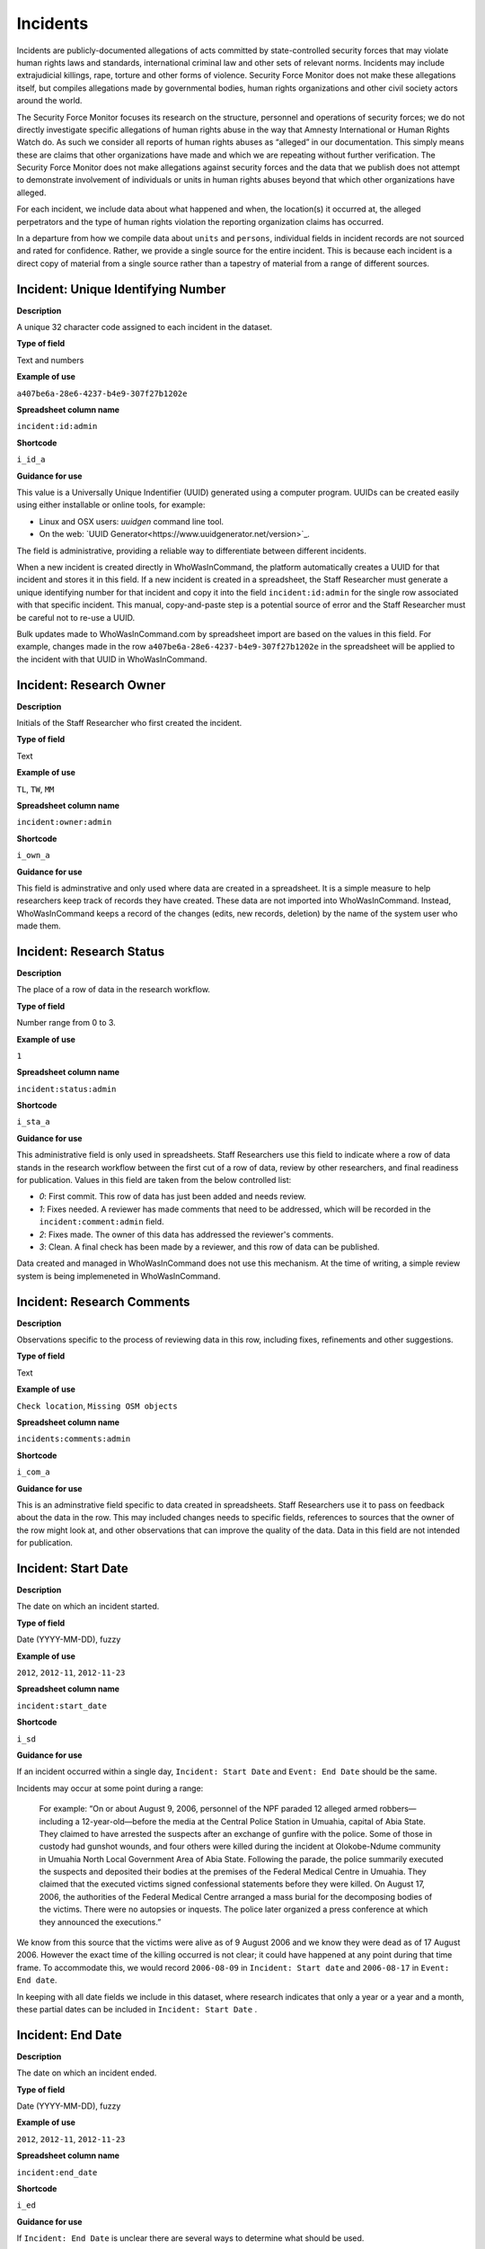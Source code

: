 Incidents
=========

Incidents are publicly-documented allegations of acts committed by state-controlled security forces that may violate human rights laws and standards, international criminal law and other sets of relevant norms. Incidents may include extrajudicial killings, rape, torture and other forms of violence. Security Force Monitor does not make these allegations itself, but compiles allegations made by governmental bodies, human rights organizations and other civil society actors around the world.

The Security Force Monitor focuses its research on the structure, personnel and operations of security forces; we do not directly investigate specific allegations of human rights abuse in the way that Amnesty International or Human Rights Watch do. As such we consider all reports of human rights abuses as “alleged” in our documentation. This simply means these are claims that other organizations have made and which we are repeating without further verification. The Security Force Monitor does not make allegations against security forces and the data that we publish does not attempt to demonstrate involvement of individuals or units in human rights abuses beyond that which other organizations have alleged.

For each incident, we include data about what happened and when, the location(s) it occurred at, the alleged perpetrators and the type of human rights violation the reporting organization claims has occurred.

In a departure from how we compile data about ``units`` and ``persons``, individual fields in incident records are not sourced and rated for confidence. Rather, we provide a single source for the entire incident. This is because each incident is a direct copy of material from a single source rather than a tapestry of material from a range of different sources.

Incident: Unique Identifying Number
-----------------------------------

**Description**

A unique 32 character code assigned to each incident in the dataset.

**Type of field**

Text and numbers

**Example of use**

``a407be6a-28e6-4237-b4e9-307f27b1202e``

**Spreadsheet column name**

``incident:id:admin``

**Shortcode**

``i_id_a``

**Guidance for use**

This value is a Universally Unique Indentifier (UUID) generated using a computer program. UUIDs can be created easily using either installable or online tools, for example:

- Linux and OSX users: `uuidgen` command line tool.
- On the web: `UUID Generator<https://www.uuidgenerator.net/version>`_.

The field is administrative, providing a reliable way to differentiate between different incidents.

When a new incident is created directly in WhoWasInCommand, the platform automatically creates a UUID for that incident and stores it in this field. If a new incident is created in a spreadsheet, the Staff Researcher must generate a unique identifying number for that incident and copy it into the field ``incident:id:admin`` for the single row associated with that specific incident. This manual, copy-and-paste step is a potential source of error and the Staff Researcher must be careful not to re-use a UUID.

Bulk updates made to WhoWasInCommand.com by spreadsheet import are based on the values in this field. For example, changes made in the row ``a407be6a-28e6-4237-b4e9-307f27b1202e`` in the spreadsheet will be applied to the incident with that UUID in WhoWasInCommand. 

Incident: Research Owner
------------------------

**Description**

Initials of the Staff Researcher who first created the incident.

**Type of field**

Text

**Example of use**

``TL``, ``TW``, ``MM``

**Spreadsheet column name**

``incident:owner:admin``

**Shortcode**

``i_own_a``

**Guidance for use**

This field is adminstrative and only used where data are created in a spreadsheet. It is a simple measure to help researchers keep track of records they have created. These data are not imported into WhoWasInCommand. Instead, WhoWasInCommand keeps a record of the changes (edits, new records, deletion) by the name of the system user who made them.

Incident: Research Status
-------------------------

**Description**

The place of a row of data in the research workflow.

**Type of field**

Number range from 0 to 3.

**Example of use**

``1``

**Spreadsheet column name**

``incident:status:admin``

**Shortcode**

``i_sta_a``

**Guidance for use**

This administrative field is only used in spreadsheets. Staff Researchers use this field to indicate where a row of data stands in the research workflow between the first cut of a row of data, review by other researchers, and final readiness for publication. Values in this field are taken from the below controlled list:


- `0`: First commit. This row of data has just been added and needs review.
- `1`: Fixes needed. A reviewer has made comments that need to be addressed, which will be recorded in the ``incident:comment:admin`` field.
- `2`: Fixes made. The owner of this data has addressed the reviewer's comments.
- `3`: Clean. A final check has been made by a reviewer, and this row of data can be published.

Data created and managed in WhoWasInCommand does not use this mechanism. At the time of writing, a simple review system is being implemeneted in WhoWasInCommand.

Incident: Research Comments
---------------------------

**Description**

Observations specific to the process of reviewing data in this row, including fixes, refinements and other suggestions.

**Type of field**

Text

**Example of use**

``Check location``, ``Missing OSM objects``

**Spreadsheet column name**

``incidents:comments:admin``

**Shortcode**

``i_com_a``

**Guidance for use**

This is an adminstrative field specific to data created in spreadsheets. Staff Researchers use it to pass on feedback about the data in the row. This may included changes needs to specific fields, references to sources that the owner of the row might look at, and other observations that can improve the quality of the data. Data in this field are not intended for publication. 

Incident: Start Date
--------------------

**Description**

The date on which an incident started.

**Type of field**

Date (YYYY-MM-DD), fuzzy

**Example of use**

``2012``, ``2012-11``, ``2012-11-23``

**Spreadsheet column name**

``incident:start_date``

**Shortcode**

``i_sd``

**Guidance for use**

If an incident occurred within a single day, ``Incident: Start Date`` and ``Event: End Date`` should be the same.

Incidents may occur at some point during a range:

    For example: “On or about August 9, 2006, personnel of the NPF paraded 12 alleged armed robbers—including a 12-year-old—before the media at the Central Police Station in Umuahia, capital of Abia State. They claimed to have arrested the suspects after an exchange of gunfire with the police. Some of those in custody had gunshot wounds, and four others were killed during the incident at Olokobe-Ndume community in Umuahia North Local Government Area of Abia State. Following the parade, the police summarily executed the suspects and deposited their bodies at the premises of the Federal Medical Centre in Umuahia. They claimed that the executed victims signed confessional statements before they were killed. On August 17, 2006, the authorities of the Federal Medical Centre arranged a mass burial for the decomposing bodies of the victims. There were no autopsies or inquests. The police later organized a press conference at which they announced the executions.”

We know from this source that the victims were alive as of 9 August 2006 and we know they were dead as of 17 August 2006. However the exact time of the killing occurred is not clear; it could have happened at any point during that time frame. To accommodate this, we would record ``2006-08-09`` in ``Incident: Start date`` and ``2006-08-17`` in ``Event: End date``.

In keeping with all date fields we include in this dataset, where research indicates that only a year or a year and a month, these partial dates can be included in ``Incident: Start Date`` .

Incident: End Date
------------------

**Description**

The date on which an incident ended.

**Type of field**

Date (YYYY-MM-DD), fuzzy

**Example of use**

``2012``, ``2012-11``, ``2012-11-23``

**Spreadsheet column name**

``incident:end_date``

**Shortcode**

``i_ed``

**Guidance for use**

If ``Incident: End Date`` is unclear there are several ways to determine what should be used.

One option is to record the date of interview with victim as ``Incident: End Date``. We can assume that the allegation(s) ended at least the month/day of the interview - or that we at least know they occurred up to that date.

    For example: "Abu Bakr, a former detainee in Giwa Barracks told Amnesty International that he had been forced to share a confined area with up to 400 other people [...] Abu Bakr who was held in Giwa barracks told Amnesty International in July 2014: “There was no toilet. To toilet you use a black plastic bag and when you go out you throw it… or if someone used his maybe he will give you.” He also explained: 'We had rice for breakfast. A small amount, they put it in your hand. You give your hand, they will put the rice, you swallow it, you go back to the cell. Later in the day they give you water once. It is in a jug and you drink and pass it to another inside the cell. In the evening it is rice and stew, small. They give it in a nylon bag. There is no washing, no showers. No sleep. You just sit down only, the place is very tight, just sit on your bottom. You can only pray in the cell where you are sitting.'"

In this example we could record ``2014-07`` in ``Incident: End Date`` because we know that at some time in July he talked to Amnesty International.

Here's another example:

    “Melvin, a 23-year-old sex worker in Port Harcourt, said she was raped twice by the police. She said: “I was arrested twice. Last month they took all of us to Mile 1 police station. We were six that day, we see different people. They put us in different places [in the police station]. We just have to allow them have sex with us. We were detained for three days. We were asked to pay N3,500 each. The one that will bail you will sleep with you. After that you can go.”

In this case, we can look at the footnotes. They often will give the date of when the victim was interviewed. In this case, both footnotes read: “Amnesty International interview in Port Harcourt, October 2011.” - so “last month” would be ``September 2011`` and we would record this as ``2011-09`` in ``Incident: Start date``. While they were detained for three days it is unclear if the complete incident occurred in September because Amnesty interviewed this person in October 2011. Accordingly, we could record ``2011-10`` in ``Event: End date`` as they could have been arrested on September 29 and then released on 1 October 2011.

In keeping with all date fields we include in this dataset, where our research can only find a year or a year and a month, this can be included in ``Incident: End Date``.

Incident: Date of Publication
-----------------------------

**Description**

The date of publication of the source used to evidence the incident.

**Type of field**

Date (YYYY-MM-DD), fuzzy

**Example of use**

``2012``, ``2012-11``, ``2012-11-23``

**Spreadsheet column name**

``incident:pub_date``

**Shortcode**

``i_pd``

**Guidance for use**

In keeping with all date fields we include in this dataset, where our research can only find a year or a year and a month, this can be included in ``Incident: Date of Publication``.

Incident: Date of Last Update
-----------------------------

**Description**

The date of most recent update about the incident.

**Type of field**

Date (YYYY-MM-DD), fuzzy

**Example of use**

``2012``, ``2012-11``, ``2012-11-23``

**Spreadsheet column name**

``incident:update_date``

**Shortcode**

``i_ud``

**Guidance for use**

In keeping with all date fields we include in this dataset, where our research can only find a year or a year and a month, this can be included in ``Incident: Date of Last Update``.

Incident: Status as of Last Update
----------------------------------

**Description**

Most recently available status of the incident.

**Type of field**

Text, controlled vocabulary

**Example of use**

Field is not yet implemented.

**Spreadsheet column name**

``incident:update_status``

**Shortcode**

``i_us``

**Guidance for use**

Field is not yet implemented.

Incident: Location Description
------------------------------

**Description**

A description of the where the incident occurred.

**Type of field**

Text and numbers

**Example of use**

``Giwa Barracks``, ``Rikkos neighborhood``, ``Campo Militar Número 6-B``

**Spreadsheet column name**

``incident:location_description``

**Shortcode**

``i_ld``

**Guidance for use**

We use this field to record the location of an incident exactly as described in the source. Here is an example:

    "Stanley Adiele Uwakwe and Faka Tamunotonye Kalio were arrested on 10 May and brought to Old GRA detention centre in Port Harcourt. After several days, they were transferred to another police station, but officers there told relatives that the men were not in detention. Unofficially, relatives were informed that the men had been killed by the police."

While they were detained at "Old GRA detention centre" the location of their killing is unclear. It is also not clear where they were located before they were disappeared - was it at the Old GRA or at the unnamed police station? Since we don’t know we’d leave the ``Incident: Location Description`` field blank.

Here's another example of how to use this field:

    "And in yet a third case, Human Rights Watch interviewed three witnesses who saw soldiers shoot five men on the Customs Bridge in Maiduguri. One of the victims survived. He told Human Rights Watch that on the afternoon of July 28 soldiers entered a mosque where he was praying with four other men. The soldiers removed their robes, beat them, and marched them to their commander at the bridge. He described what happened next: The soldiers told us to lie down. Four of the soldiers opened fire on us. The commander was watching. I was lying on my side. They saw that some of us were moving and shot us again. I then lost consciousness. I regained consciousness in the night and dragged myself to an area in the dirt near Dandal Community Bank. I spent the night under a bus. In the morning an achaba [commercial motorcycle taxi] man who knew me took me to my house. My family called a doctor…. They removed four bullets from my body. A former Boko Haram member who witnessed the shootings at the Customs Bridge insisted to Human Rights Watch that the five men were not Boko Haram members. According to him, “The old man was holding prayer beads, and Boko Haram members don’t do that. The two youth wore T-shirts and the [other] two men wore long pants, not the short pants of Boko Haram.” The soldiers left the corpses on the bridge for three days."

The location we would enter into ``Incident: Location Description`` would be  "the Customs Bridge",  while we would enter ``Maiduguri`` into the field called ``Incident: Site, Settlement`` (a field that is documented  below).

A common issue is the separation of specific incidents contained within a single account of violations based on geography.

Often a person is arrested and, for example, beaten at a specific site (and the account might include information about other victims being killed at the site of arrest). They are then transported to another site where they are detained and tortured. Moreover, the conditions during the transportation of detainees/prisoners may amount to violations of fundamental rights and often the narrator describes people dying while being transported.

In such instances, researchers should consider the initial arrest and transportation to the site of detention to be one ``incident`` and abuses committed or otherwise tied to site of detention a separate ``incident``.

Incident: Site, Exact location
------------------------------

**Description**

A pair of fields used to capture the most precise location of an incident, using whichever is the more precise of a geographical coordinates or the OSM object ID and name.

**Type of field**

Field pair that takes as input an EPSG:4326 coordinate pair, or an OSM object ID and name.

**Example of use**

``Ciudad Juárez`` and ``4145208823``

``104.64728`` and ``24.0506``

**Spreadsheet column name**

``incident:site_exact_location_osm_name`` and ``incident:site_exact_location_osm_id``

**Shortcode**

``i_seln`` and  ``i_selid``

**Guidance for use**

Where research indicates that an incident occurred at a location that can be geocoded precisely, we record this data in the pair of fields called ``Incident: Site, Exact Location``. This field pair will take input in two ways:

- A coordinate pair in EPSG:4326 format: The number for longitude should go in ``incident:site_exact_location_osm_name`` and the number for latitude should go in ``incident:site_exact_location_osm_id``
- An OSM object name and ID number: The OSM object name should go in ``incident:site_exact_location_osm_name`` and the OSM object ID should go in ``incident:site_exact_location_osm_id``.

Incident: Site, Settlement
--------------------------

**Description**

A pair of fields used to capture data on the city, town or village in which an incident occurred.

**Type of field**

Field pair that takes as an input an OSM object name and ID number.

**Example of use**

``Monclova`` and ``747101009``

**Spreadsheet column name**

``incident:site_settlement_osm_name`` and ``incident:site_settlement_osm_id``

**Shortcode**

``i_ssn`` and ``i_ssid``

**Guidance for use**

Where a source states that an incident happened in a particular settlement (whether village, town or city), we find the appropriate OSM object name and ID, and record it in this pair of fields:

- The OSM object name should be placed in ``incident:site_settlement_osm_name``
- The OSM object ID number should be placed in ``incident:site_settlemtn_osm_id``

Often, information about incidents does not list a settlement by name. If so, we will leave this field blank even if by the description it seems to indicate a particular place. This is because we only transcribe what other groups have reported about an incident, and do not augment it. 


Incident: Site, First-level Administrative Area
-----------------------------------------------

**Description**

A pair of fields used to record the highest sub-national administrative area of the incident location.

**Type of field**

Field pair that takes as an input an OSM object name and ID number.

**Example of use**

``Michoacán`` and ``2340636``

**Spreadsheet column name**

``incident:site_first_admin_area_osm_name`` and ``incident:site_first_admin_area_osm_id``

**Shortcode**

``i_sfaan`` and ``i_sfaaid``

**Guidance for use**

We identify ``incidents`` with a number of different levels of geographical precision. In this field pair we record details of the first level subnational administrative area for the country in which the incident site is located, `as defined by OpenStreetMap <http://wiki.openstreetmap.org/wiki/Tag:boundary%3Dadministrative#Super-national_administrations>`__. 

For example, in  Mexico there are "*municipios*" (classified as administrative level 6 in OSM) and states (administrative level 4 in OSM). "States" are larger in area than "*municipios*" but in the hierarchy of administrative areas are immediately beneath the international national boundary of Mexico: therefore, "states" are the first-level administrative area. For a ``incident`` which occurred in Mexico, we would record the OSM object name and ID number of the relevant "state" in the field pair called ``Incident: Site, First-level Administrative Area``.

This pair of fields takes input in the following form:

- the OSM object name should be placed in the field ``incident:site_first_admin_area_osm_name``
- the OSM object ID number should be placed in the field ``incident:site_first_admin_area_osm_id``

Incident: Country
-----------------

**Description**

The country in which an incident occurred.

**Type of field**

Two letter country code

**Example of use**

``mx``, ``ug``, ``ng``

**Spreadsheet column name**

``incident:site_country``

**Shortcode**

``i_sc``

**Guidance for use**

We identify the location of incidents with a number of different levels of geographical precision. The ``Incident: Country`` field identifies the country in which an incident occurred. All entries in this field are two letter country codes taken from `ISO 3166 which can be searched here <https://www.iso.org/obp/ui/#search>`__.

    For example, an incident that occurred in Nigeria would have the code ``ng`` and an incident that occurred in Brazil would have the code ``br``.

Incident: Violation type
------------------------

**Description**

Type of alleged violation of human rights law, international humanitarian law or other relevant laws committed during the incident.

**Type of field**

Text, multiple entry, controlled vocabulary

**Example of use**

``Torture; Violations of the Right to Life``, ``Intentionally directing attacks against the civilian population``

**Spreadsheet column name**

``incident:violation_type``

**Shortcode**

``i_vt``

**Guidance for use**

In ``Incident: Violation Type``, a values is taken "as is" from the source. If the source states "torture", we transcribe this without further analysis.

This field can accept multiple entries. If the field is created in a spreadsheet, the discrete entries must be separated with semi-colon.

Incident: Violation Description
-------------------------------

**Description**

A description of the incident.

**Type of field**

Text and numbers

**Example of use**

    According to Amnesty International: "Usman Modu, a 26-year-old scrap metal dealer from Maiduguri, spent almost two and a half years in Giwa barracks. He was arrested in April 2012 in Gwange, Maiduguri, during a screening operation after a Boko Haram attack. All the people who left the mosque were gathered together: the elderly and children were allowed to go home. The men were brought before a “pointer”, who pointed at him and 17 other men. He was first taken to a JTF station called NEPA and then to Giwa Barracks. “One by one we were brought in front of an armoured tank. I never saw anything. People said there was someone inside. When I went up, soldiers said I should go left. They started beating me. One soldier beat me with his gun and I fell down. They tied my hands behind my back and beat me. Then told me to go inside the car. I don't know why I was chosen. I was surprised, I don't know what I have done.” The military released Usman with 41 others in November 2014. The 17 men arrested with Usman all died in military custody."

**Spreadsheet column name**

``incident:violation_description``

**Shortcode**

``i_vd``

**Guidance for use**

In this field we record a direct quotation from the civil society, governmental or other source that describes the incident. When an incident has more than one report tied to it, start the quotation as below:

    According to X organization, “Description of incident”. According to Y organization, “Description of incident”.

Incident: Perpetrator Name
--------------------------

**Description**

The name of the person alleged to have committed the act(s) described in the incident.

**Type of field**

Text and numbers, multiple entry, taken from entries recorded in ``Person: Name``

**Example of use**

``Friday Iyamabo``

**Spreadsheet column name**

``incident:perpetrator_name``

**Shortcode**

``i_pn``

**Guidance for use**

If a person or persons are named in the sources for the incident, we will record this information in the ``Incident: Perpetrator Name`` field. The value in ``Incident: Perpetrator Name`` will correspond to a value in ``Person: Name``.

    For example: "Nwanneka narrated to NOPRIN researchers her experience at the SCID in Enugu in May 2002. She was initially arrested with two other females by officers of the Ninth Mile Police Station on the outskirts of Enugu on charges of assisting an armed robbery suspect, before being transferred to the SCID on May 3, 2002. After taking the statements of the female detainees, NPF Inspector Friday Iyamabo ordered them detained in the cells of the SCID. He later reportedly returned to the cell with pepper spray and powdered chili pepper, ordered the female detainees to strip and one after the other applied the mixture of pepper spray and chili to their genitals after severely beating them with batons. The detainees were denied access to medical treatment. Five years after this experience, Nwanneka reported to NOPRIN researchers in April 2007 that, as a result of this experience, she continues to suffer from complications with both her reproductive system and urinary tract."

In this case, the alleged perpetrator is named in the source report. We would record the name ``Friday Iyamabo`` in the field ``Incident: Perpetrator Name``.

Incident: Perpetrator Unit 
--------------------------

**Description**

The unit(s) alleged to have committed the act(s) described in the incident.

**Type of field**

Text and numbers, multiple entry, taken entries recorded in ``Unit: Name``

**Example of use**

``2 Batallón de Fuerzas Especiales``

**Spreadsheet column name**

``incident:perpetrator_unit``

**Shortcode**

``i_pu``

**Guidance for use**

If the source for the incident states that specific units committed the alleged human rights violations described in the incident, we include these names in ``Incident: Perpetrator Unit``. The value in ``Incident: Perpetrator Unit`` will correspond to a value in ``Unit: Name``.

Here is an example of source material that contains information that would be included in ``Incident: Perpetrator Unit``:

    According to the United States Department of State, Bureau of Democracy, Human Rights and Labor: "On March 24, the JTF reportedly killed four men near Isaka in the Okrika Local Government Area, Rivers State, when they confronted them and other armed men attempting to hijack a barge. There was no investigation conducted."

In this case, we would search ``Unit: Name`` for the canonical entry for "JTF" and include it in the field ``Incident: Perpetrator Unit``.

Incident: Perpetrator classification
------------------------------------

**Description**

General branch or tier of the security force alleged to have committed the act(s) described in the incident.

**Type of field**

Text and numbers, multiple entry, controlled vocabulary taken from ``Unit: Classification``

**Example of use**

``Army``, ``Ejército``,\ ``Police``, ``Military``,\ ``Military Police ; Joint Operation``

**Spreadsheet column name**

``incident:perpetrator_classification``

**Shortcode**

``i_pcl``

**Guidance for use**

Sometimes a source will report general information about the alleged perpetrators of an act. For example, rather than state a unit or a specific person the source might include something generic like “soldiers” or “police". In cases like these where we can't be more specific we use this field to record the branch or general classification of the force implicated in the incident. For example:

    According to Amnesty International: "On 1 May 2012, around midnight, Nigerian soldiers arrested 37-year-old Dungus Ladan (not his real name), at his home in Maiduguri. Fatima, Dungus’ wife, told Amnesty International that the soldiers promised to just take him for an interrogation that should not last more than a few hours. When her husband did not return, she said, his father went on 3 May to Giwa barracks to check what had happened. Soldiers told him that Dungus had already been released. When he still did not return, the father went back again to the barracks, where soldiers told him that he should come back the next day to bail out his son. The following day, several relatives went together and gave the soldiers “what they could,” and the soldiers again promised to release Dungus that day. His wife said that the soldiers kept asking for money, and the family kept paying, but Dungus was never released. In February 2014, his father saw Dungus in the detention facility; they spoke briefly. Dungus said he had been framed by some people who owed him money and they arranged for him to be arrested and detained. Since then, his family has not seen him again; soldiers at Giwa barracks have told them he is not there."

The only alleged perpetrators described in this alleged incident are "soldiers". The most appropriate term to enter in ``Incident: Perpetrator Classification`` to match this description which would be "military" because "soldiers" could refer to personnel of the Army, Navy or other armed services of a country.

Entries in ``Incident: Perpetrator Classification`` correspond to those in ``Unit: Classification``.

Incident: Source
----------------

**Description**

The UUID of the access point in the source that provides information about the incident.

**Type of field**

Text and numbers, chosen from list

**Example of use**

``5b8362d6-b13a-4764-9ff0-2d7cfd7d5f37``

**Spreadsheet column name**

``incident:all:source``

**Shortcode**

``i_all_s``

**Guidance for use**

Unlike data captured about ``units`` or ``person``, data about ``incidents`` are not sourced at the level of each individual field. Instead, we have a single source for the whole incident. The entry in ``Incident: Source`` should be a Unique Identifier ("UUID") for a source access point that has been alreayd created in the master list of sources. The relevant values will be found in the field ``Source: Access Point Unique Identifier``.
